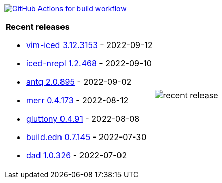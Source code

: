 image:https://github.com/liquidz/liquidz/workflows/build/badge.svg["GitHub Actions for build workflow", link="https://github.com/liquidz/liquidz/actions?query=workflow%3Abuild"]

[cols="a,a"]
|===

| *Recent releases*

- link:https://github.com/liquidz/vim-iced/releases/tag/3.12.3153[vim-iced 3.12.3153] - 2022-09-12
- link:https://github.com/liquidz/iced-nrepl/releases/tag/1.2.468[iced-nrepl 1.2.468] - 2022-09-10
- link:https://github.com/liquidz/antq/releases/tag/2.0.895[antq 2.0.895] - 2022-09-02
- link:https://github.com/liquidz/merr/releases/tag/0.4.173[merr 0.4.173] - 2022-08-12
- link:https://github.com/toyokumo/gluttony/releases/tag/0.4.91[gluttony 0.4.91] - 2022-08-08
- link:https://github.com/liquidz/build.edn/releases/tag/0.7.145[build.edn 0.7.145] - 2022-07-30
- link:https://github.com/liquidz/dad/releases/tag/1.0.326[dad 1.0.326] - 2022-07-02

| image::https://raw.githubusercontent.com/liquidz/liquidz/master/release.png[recent release]

|===
